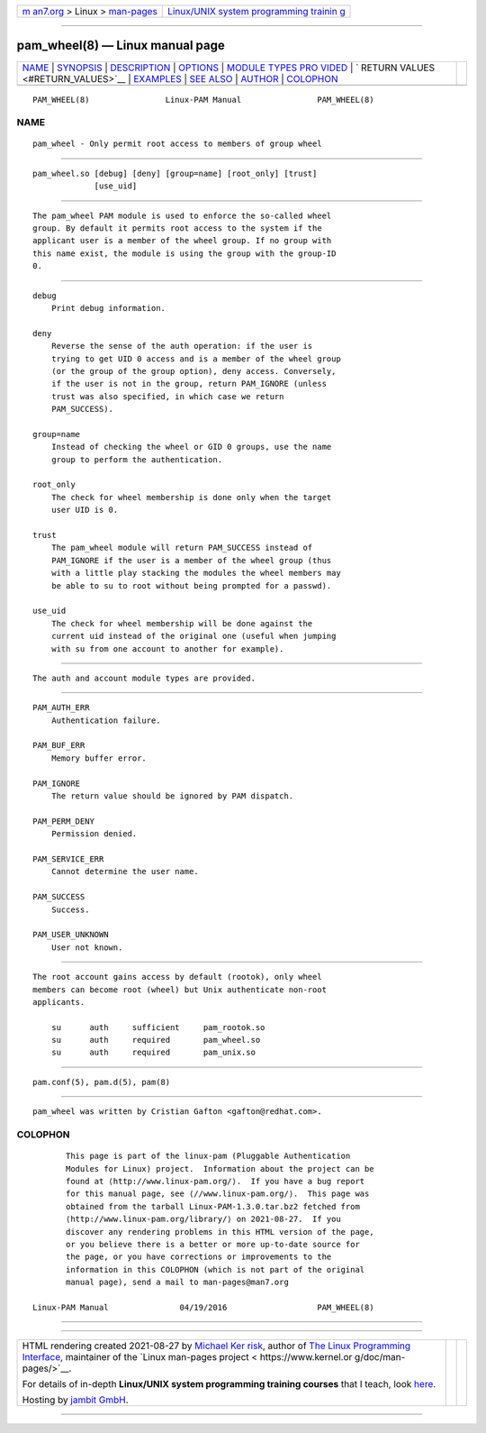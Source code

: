 .. container:: page-top

.. container:: nav-bar

   +----------------------------------+----------------------------------+
   | `m                               | `Linux/UNIX system programming   |
   | an7.org <../../../index.html>`__ | trainin                          |
   | > Linux >                        | g <http://man7.org/training/>`__ |
   | `man-pages <../index.html>`__    |                                  |
   +----------------------------------+----------------------------------+

--------------

pam_wheel(8) — Linux manual page
================================

+-----------------------------------+-----------------------------------+
| `NAME <#NAME>`__ \|               |                                   |
| `SYNOPSIS <#SYNOPSIS>`__ \|       |                                   |
| `DESCRIPTION <#DESCRIPTION>`__ \| |                                   |
| `OPTIONS <#OPTIONS>`__ \|         |                                   |
| `MODULE TYPES PRO                 |                                   |
| VIDED <#MODULE_TYPES_PROVIDED>`__ |                                   |
| \|                                |                                   |
| `                                 |                                   |
| RETURN VALUES <#RETURN_VALUES>`__ |                                   |
| \| `EXAMPLES <#EXAMPLES>`__ \|    |                                   |
| `SEE ALSO <#SEE_ALSO>`__ \|       |                                   |
| `AUTHOR <#AUTHOR>`__ \|           |                                   |
| `COLOPHON <#COLOPHON>`__          |                                   |
+-----------------------------------+-----------------------------------+
| .. container:: man-search-box     |                                   |
+-----------------------------------+-----------------------------------+

::

   PAM_WHEEL(8)                Linux-PAM Manual                PAM_WHEEL(8)

NAME
-------------------------------------------------

::

          pam_wheel - Only permit root access to members of group wheel


---------------------------------------------------------

::

          pam_wheel.so [debug] [deny] [group=name] [root_only] [trust]
                       [use_uid]


---------------------------------------------------------------

::

          The pam_wheel PAM module is used to enforce the so-called wheel
          group. By default it permits root access to the system if the
          applicant user is a member of the wheel group. If no group with
          this name exist, the module is using the group with the group-ID
          0.


-------------------------------------------------------

::

          debug
              Print debug information.

          deny
              Reverse the sense of the auth operation: if the user is
              trying to get UID 0 access and is a member of the wheel group
              (or the group of the group option), deny access. Conversely,
              if the user is not in the group, return PAM_IGNORE (unless
              trust was also specified, in which case we return
              PAM_SUCCESS).

          group=name
              Instead of checking the wheel or GID 0 groups, use the name
              group to perform the authentication.

          root_only
              The check for wheel membership is done only when the target
              user UID is 0.

          trust
              The pam_wheel module will return PAM_SUCCESS instead of
              PAM_IGNORE if the user is a member of the wheel group (thus
              with a little play stacking the modules the wheel members may
              be able to su to root without being prompted for a passwd).

          use_uid
              The check for wheel membership will be done against the
              current uid instead of the original one (useful when jumping
              with su from one account to another for example).


-----------------------------------------------------------------------------------

::

          The auth and account module types are provided.


-------------------------------------------------------------------

::

          PAM_AUTH_ERR
              Authentication failure.

          PAM_BUF_ERR
              Memory buffer error.

          PAM_IGNORE
              The return value should be ignored by PAM dispatch.

          PAM_PERM_DENY
              Permission denied.

          PAM_SERVICE_ERR
              Cannot determine the user name.

          PAM_SUCCESS
              Success.

          PAM_USER_UNKNOWN
              User not known.


---------------------------------------------------------

::

          The root account gains access by default (rootok), only wheel
          members can become root (wheel) but Unix authenticate non-root
          applicants.

              su      auth     sufficient     pam_rootok.so
              su      auth     required       pam_wheel.so
              su      auth     required       pam_unix.so


---------------------------------------------------------

::

          pam.conf(5), pam.d(5), pam(8)


-----------------------------------------------------

::

          pam_wheel was written by Cristian Gafton <gafton@redhat.com>.

COLOPHON
---------------------------------------------------------

::

          This page is part of the linux-pam (Pluggable Authentication
          Modules for Linux) project.  Information about the project can be
          found at ⟨http://www.linux-pam.org/⟩.  If you have a bug report
          for this manual page, see ⟨//www.linux-pam.org/⟩.  This page was
          obtained from the tarball Linux-PAM-1.3.0.tar.bz2 fetched from
          ⟨http://www.linux-pam.org/library/⟩ on 2021-08-27.  If you
          discover any rendering problems in this HTML version of the page,
          or you believe there is a better or more up-to-date source for
          the page, or you have corrections or improvements to the
          information in this COLOPHON (which is not part of the original
          manual page), send a mail to man-pages@man7.org

   Linux-PAM Manual               04/19/2016                   PAM_WHEEL(8)

--------------

--------------

.. container:: footer

   +-----------------------+-----------------------+-----------------------+
   | HTML rendering        |                       | |Cover of TLPI|       |
   | created 2021-08-27 by |                       |                       |
   | `Michael              |                       |                       |
   | Ker                   |                       |                       |
   | risk <https://man7.or |                       |                       |
   | g/mtk/index.html>`__, |                       |                       |
   | author of `The Linux  |                       |                       |
   | Programming           |                       |                       |
   | Interface <https:     |                       |                       |
   | //man7.org/tlpi/>`__, |                       |                       |
   | maintainer of the     |                       |                       |
   | `Linux man-pages      |                       |                       |
   | project <             |                       |                       |
   | https://www.kernel.or |                       |                       |
   | g/doc/man-pages/>`__. |                       |                       |
   |                       |                       |                       |
   | For details of        |                       |                       |
   | in-depth **Linux/UNIX |                       |                       |
   | system programming    |                       |                       |
   | training courses**    |                       |                       |
   | that I teach, look    |                       |                       |
   | `here <https://ma     |                       |                       |
   | n7.org/training/>`__. |                       |                       |
   |                       |                       |                       |
   | Hosting by `jambit    |                       |                       |
   | GmbH                  |                       |                       |
   | <https://www.jambit.c |                       |                       |
   | om/index_en.html>`__. |                       |                       |
   +-----------------------+-----------------------+-----------------------+

--------------

.. container:: statcounter

   |Web Analytics Made Easy - StatCounter|

.. |Cover of TLPI| image:: https://man7.org/tlpi/cover/TLPI-front-cover-vsmall.png
   :target: https://man7.org/tlpi/
.. |Web Analytics Made Easy - StatCounter| image:: https://c.statcounter.com/7422636/0/9b6714ff/1/
   :class: statcounter
   :target: https://statcounter.com/
